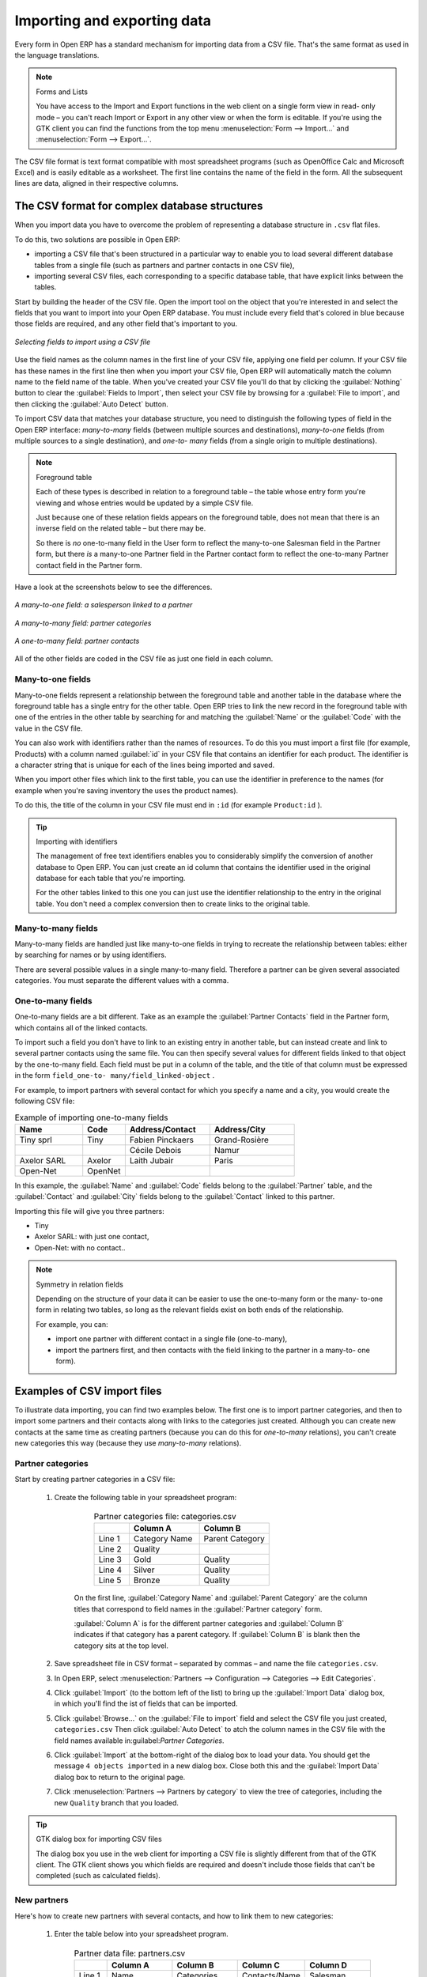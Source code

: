 .. index::
   pair: data; import
   pair: data; export

Importing and exporting data
============================

Every form in Open ERP has a standard mechanism for importing data from a CSV file. That's the same
format as used in the language translations.

.. note:: Forms and Lists

	You have access to the Import and Export functions in the web client on a single form view in read-
	only mode –
	you can't reach Import or Export in any other view or when the form is editable.
	If you're using the GTK client you can find the functions from the top menu 
	:menuselection:`Form --> Import...` and :menuselection:`Form --> Export...`.

The CSV file format is text format compatible with most spreadsheet programs (such as OpenOffice
Calc and Microsoft Excel) and is easily editable as a worksheet. The first line contains the name of
the field in the form. All the subsequent lines are data, aligned in their respective columns.

.. index::
   pair: data; CSV import-export
   single: CSV; data

The CSV format for complex database structures
----------------------------------------------

When you import data you have to overcome the problem of representing a database structure in \
``.csv``\  flat files.

To do this, two solutions are possible in Open ERP:

* importing a CSV file that's been structured in a particular way to enable you to load several
  different database tables from a single file (such as partners and partner contacts in one CSV
  file),

* importing several CSV files, each corresponding to a specific database table, that have explicit
  links between the tables.

Start by building the header of the CSV file. Open the import tool on the object that you're
interested in and select the fields that you want to import into your Open ERP database. You must
include every field that's colored in blue because those fields are required, and any other field
that's important to you.


.. figure::  images/csv_column_select.png
   :scale: 50
   :align: center

   *Selecting fields to import using a CSV file*

Use the field names as the column names in the first line of your CSV file, applying one field per
column. If your CSV file has these names in the first line then when you import your CSV file,
Open ERP will automatically match the column name to the field name of the table. When you've
created your CSV file you'll do that by clicking the :guilabel:`Nothing` button to clear the
:guilabel:`Fields to Import`, then select your CSV file by browsing for a :guilabel:`File to
import`, and then clicking the :guilabel:`Auto Detect` button.

To import CSV data that matches your database structure, you need to distinguish the following types
of field in the Open ERP interface:  *many-to-many*  fields (between multiple sources and
destinations),  *many-to-one*  fields (from multiple sources to a single destination), and  *one-to-
many*  fields (from a single origin to multiple destinations).

.. todo:: - check that the next bit is still true

.. note:: Foreground table

	Each of these types is described in relation to a foreground table –
	the table whose entry form you're viewing and whose entries would be updated by a simple CSV file.

	Just because one of these relation fields appears on the foreground table, does not mean that there
	is an inverse field on the related table –
	but there may be.

	So there is *no* one-to-many field in the User form to reflect the many-to-one Salesman field in
	the Partner form,
	but there *is* a many-to-one Partner field in the Partner contact form to reflect the one-to-many
	Partner contact field in the Partner form.

Have a look at the screenshots below to see the differences.


.. figure::  images/csv_many2one.png
   :scale: 50
   :align: center

   *A many-to-one field: a salesperson linked to a partner*


.. figure::  images/csv_many2many.png
   :scale: 50
   :align: center

   *A many-to-many field: partner categories*


.. figure::  images/csv_one2many.png
   :scale: 50
   :align: center

   *A one-to-many field: partner contacts*

All of the other fields are coded in the CSV file as just one field in each column.

.. index:: 
   pair: relation; field

Many-to-one fields
^^^^^^^^^^^^^^^^^^

Many-to-one fields represent a relationship between the foreground table and another table in the
database where the foreground table has a single entry for the other table. Open ERP tries to link
the new record in the foreground table with one of the entries in the other table by searching for
and matching the :guilabel:`Name` or the :guilabel:`Code` with the value in the CSV file.

You can also work with identifiers rather than the names of resources. To do this you must import a
first file (for example, Products) with a column named :guilabel:`id` in your CSV file that contains an
identifier for each product. The identifier is a character string that is unique for each of the
lines being imported and saved.


When you import other files which link to the first table, you can use the identifier in preference
to the names (for example when you're saving inventory the uses the product names).

To do this, the title of the column in your CSV file must end in \ ``:id``\   (for example \
``Product:id``\  ).

.. tip:: Importing with identifiers

	The management of free text identifiers enables you to considerably simplify the conversion of
	another database to Open ERP.
	You can just create an id column that contains the identifier used in the original database for
	each table that you're importing.

	For the other tables linked to this one you can just use the identifier relationship to the entry
	in the original table.
	You don't need a complex conversion then to create links to the original table.

Many-to-many fields
^^^^^^^^^^^^^^^^^^^

Many-to-many fields are handled just like many-to-one fields in trying to recreate the relationship
between tables: either by searching for names or by using identifiers.

There are several possible values in a single many-to-many field. Therefore a partner can be given
several associated categories. You must separate the different values with a comma.

One-to-many fields
^^^^^^^^^^^^^^^^^^

One-to-many fields are a bit different. Take as an example the :guilabel:`Partner Contacts` field in
the Partner form, which contains all of the linked contacts.

To import such a field you don't have to link to an existing entry in another table, but can instead
create and link to several partner contacts using the same file. You can then specify several values
for different fields linked to that object by the one-to-many field. Each field must be put in a
column of the table, and the title of that column must be expressed in the form \ ``field_one-to-
many/field_linked-object``\  .

For example, to import partners with several contact for which you specify a name and a city, you
would create the following CSV file:


.. csv-table::  Example of importing one-to-many fields
    :header: "Name","Code","Address/Contact","Address/City"
    :widths: 8,5,10,10

    "Tiny sprl","Tiny","Fabien Pinckaers","Grand-Rosière"
    "","","Cécile Debois","Namur"
    "Axelor SARL","Axelor","Laith Jubair","Paris"
    "Open-Net","OpenNet","",""

In this example, the :guilabel:`Name` and :guilabel:`Code`  fields belong to the :guilabel:`Partner`
table, and the :guilabel:`Contact` and :guilabel:`City` fields belong to the :guilabel:`Contact`
linked to this partner.

Importing this file will give you three partners:

* Tiny

* Axelor SARL: with just one contact,

* Open-Net: with no contact..

.. note::  Symmetry in relation fields

	Depending on the structure of your data it can be easier to use the one-to-many form or the many-
	to-one form in relating two tables,
	so long as the relevant fields exist on both ends of the relationship.

	For example, you can:

	* import one partner with different contact in a single file (one-to-many),

	* import the partners first, and then contacts with the field linking to the partner in a many-to-
	  one form).

.. index::
   single: data; import example

Examples of CSV import files
----------------------------

To illustrate data importing, you can find two examples below. The first one is to import partner
categories, and then to import some partners and their contacts along with links to the categories
just created. Although you can create new contacts at the same time as creating partners (because
you can do this for *one-to-many* relations), you can't create new categories this way (because they
use *many-to-many* relations).


Partner categories
^^^^^^^^^^^^^^^^^^

Start by creating partner categories in a CSV file:

	#. Create the following table in your spreadsheet program:


                        .. csv-table:: Partner categories file: categories.csv
                           :header: "","Column A","Column B"
                           :widths: 5,10,10

                           "Line 1","Category Name","Parent Category"
                           "Line 2","Quality",""
                           "Line 3","Gold","Quality"
                           "Line 4","Silver","Quality"
                           "Line 5","Bronze","Quality"

                  On the first line, :guilabel:`Category Name` and :guilabel:`Parent Category` are
                  the column titles that correspond to field names in the :guilabel:`Partner
                  category` form.

                  :guilabel:`Column A` is for the different partner categories and :guilabel:`Column
                  B` indicates if that category has a parent category. If :guilabel:`Column B` is
                  blank then the category sits at the top level.

	#. Save spreadsheet file in CSV format – separated by commas – and name the file 
	   \ ``categories.csv``\.

	#. In Open ERP, select :menuselection:`Partners --> Configuration --> Categories --> Edit
	   Categories`.

	#. Click :guilabel:`Import` (to the bottom left of the list) to bring up the :guilabel:`Import Data` dialog
	   box, in which you'll find the ist of fields that can be imported.

	#. Click :guilabel:`Browse...` on the :guilabel:`File to import` field and select the CSV file you
	   just created, \ ``categories.csv``\   Then click :guilabel:`Auto Detect` to atch the column names
	   in the CSV file with the field names available in:guilabel:`Partner Categories`.

	#. Click :guilabel:`Import` at the bottom-right of the dialog box to load your data. You should get
	   the message \ ``4 objects imported``\  in a new dialog box. Close both this and the
	   :guilabel:`Import Data` dialog box to return to the original page.

	#. Click :menuselection:`Partners --> Partners by category` to view the tree of categories,
	   including the new \ ``Quality``\  branch that you loaded.

.. tip:: GTK dialog box for importing CSV files

   The dialog box you use in the web client for importing a CSV file is slightly different from that
   of the GTK client.
   The GTK client shows you which fields are required and doesn't include those fields that can't be
   completed (such as calculated fields).

New partners
^^^^^^^^^^^^

Here's how to create new partners with several contacts, and how to link them to new categories:

	#. Enter the table below into your spreadsheet program.

                .. csv-table::  Partner data file: partners.csv
                   :header: "","Column A","Column B","Column C","Column D"
                   :widths: 5,10,10,10,10

                   "Line 1","Name","Categories","Contacts/Name","Salesman"
                   "Line 2","Black Advertising","Silver, Gold","George Black","Administrator"
                   "Line 3","","","Jean Green",""
                   "Line 4","Tiny sprl","","Fabien Pinckaers","Administrator"

	#. The second line corresponds to the creation of a new partner, with two existing categories, that
	   has two contacts and is linked to a salesman.

	#. Save the file using the name \ ``partners.csv``\

	#. In penERP, select :menuselection:`Partners --> Partners` then import the file that you've just
	   saved. You'll get a message confirming that you've imported and saved the data.

	#. Verify that you've imported the data. A new partner should have appeared (``NoirAdvertising``),
	   with a salesman (``Administrator``), two contacts (``George Black`` and ``Jean Green``) and two categories
	   (``Silver`` and ``Gold``).

Exporting data
--------------

Open ERP's generic export mechanism lets you easily export any of your data to any location on your
system. You're not restricted to what you can export, although you can restrict who can export that
data using the rights management facilities discussed above.

You can use this to export your data into spreadsheets or into other systems such as specialist
accounts packages. The export format is usually in the CSV format but you can also connect directly
to Microsoft Excel using Microsoft's COM mechanism.

.. tip:: Access to the database

	Developers can also use other techniques to automatically access the Open ERP database. The two
	most useful are:

	* using the XML-RPC web service,

	* accessing the PostgreSQL database directly.

To illustrate the export of data, you can follow the steps below to export information on a specific
partner using the web client:

	#. In Open ERP, select :menuselection:`Partners --> Partners` to show a list of partners. Search
	   for a specific :guilabel:`Name` (here, \ ``Black``\   to display only the one line.

	#. Click :guilabel:`Export` to bring up the :guilabel:`Export Data` dialog box.

	#. All of the fields available are shown in the :guilabel:`All fields` section to the left – that corresponds
	   to all of the fields visible on the form, including all of the fields that come from links to other
	   tables in the underlying database.

	#. Select the fields that interest you by adding them to the :guilabel:`Fields to Export` section
	   using the :guilabel:`Add` button.

	#. Click :guilabel:`Export` to export a CSV file or, if your client is on a Windows PC, you have the
	   option of opening the data in a Microsoft Excel spreadsheet. The data is exported in a table
	   similar to the one below.

.. csv-table::  Partner data in the exported file
   :header: "","Column A","Column B","Column C","Column D"
   :widths: 5,10,10,10,10

   "Line 1","Name","Categories/Category name","Contact","Salesman"
   "Line 2","Black Advertising","Silver","George Black","Administrator"
   "Line 3","","Gold","",""
   "Line 4","","","Jean Green",""

In the table above:

*  :guilabel:`Column A` contains text data for the :guilabel:`Name` field in the
   :guilabel:`Partners` table.

*  :guilabel:`Column B`  contains text data for the :guilabel:`Category name` field in the  *many-
   to-many*  related :guilabel:`Partner Category` table: if there are several categories they're listed
   in that column with all other lines remaining blank except for any other fields in the
   :guilabel:`Partner Category` table that may also have been selected.

*  :guilabel:`Column C` contains text data for the :guilabel:`Name` field in the  *one-to-many*
   related :guilabel:`Partner contact` table: if there are several partner contacts then they're listed
   in that column with all other lines remaining blank except for any other fields in the partner
   contact tables that may also have been selected.

*  :guilabel:`Column D` contains text data for the Salesman, which is the :guilabel:`Name` field in
   the  *many-to-one*  related :guilabel:`User` table. It is listed only on the same line as the
   Partner itself.

.. tip:: Module Recorder

	If you want to enter data into Open ERP manually, you should use the Module Recorder, described in
	the first section of this chapter.

	By doing that you'll be generated a module that can easily be reused in different databases.
	Then if there are problems with a database you'll be able to reinstall the data module you
	generated
	with all of the entries and modifications you made for this system.


.. Copyright © Open Object Press. All rights reserved.

.. You may take electronic copy of this publication and distribute it if you don't
.. change the content. You can also print a copy to be read by yourself only.

.. We have contracts with different publishers in different countries to sell and
.. distribute paper or electronic based versions of this book (translated or not)
.. in bookstores. This helps to distribute and promote the Open ERP product. It
.. also helps us to create incentives to pay contributors and authors using author
.. rights of these sales.

.. Due to this, grants to translate, modify or sell this book are strictly
.. forbidden, unless Tiny SPRL (representing Open Object Press) gives you a
.. written authorisation for this.

.. Many of the designations used by manufacturers and suppliers to distinguish their
.. products are claimed as trademarks. Where those designations appear in this book,
.. and Open Object Press was aware of a trademark claim, the designations have been
.. printed in initial capitals.

.. While every precaution has been taken in the preparation of this book, the publisher
.. and the authors assume no responsibility for errors or omissions, or for damages
.. resulting from the use of the information contained herein.

.. Published by Open Object Press, Grand Rosière, Belgium

